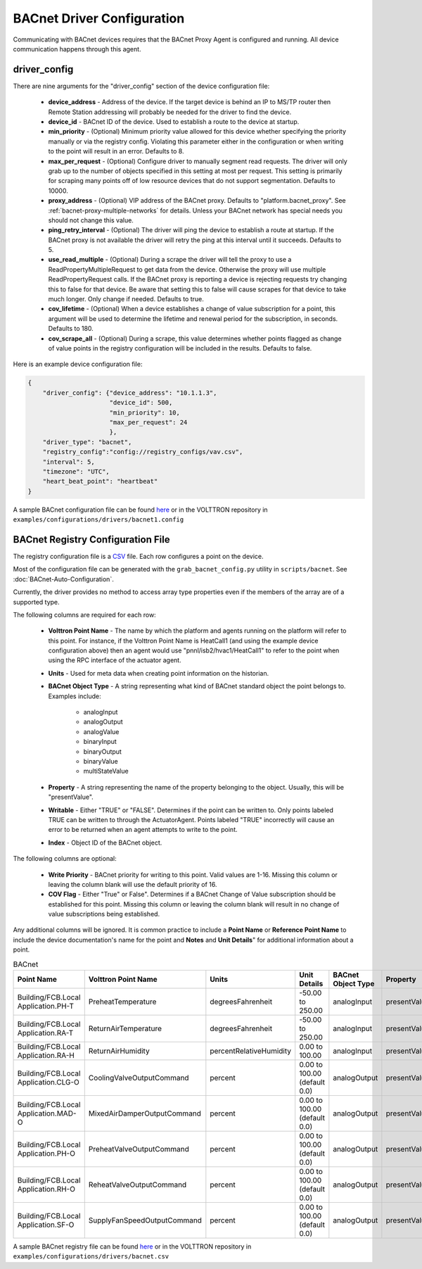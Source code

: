 .. _BACnet-Driver:
BACnet Driver Configuration
---------------------------
Communicating with BACnet devices requires that the BACnet Proxy Agent is configured and running. All device communication happens through this agent.

driver_config
*************

There are nine arguments for the "driver_config" section of the device configuration file:

    - **device_address** - Address of the device. If the target device is behind an IP to MS/TP router then Remote Station addressing will probably be needed for the driver to find the device.
    - **device_id** - BACnet ID of the device. Used to establish a route to the device at startup.
    - **min_priority** - (Optional) Minimum priority value allowed for this device whether specifying the priority manually or via the registry config. Violating this parameter either in the configuration or when writing to the point will result in an error. Defaults to 8.
    - **max_per_request** - (Optional) Configure driver to manually segment read requests. The driver will only grab up to the number of objects specified in this setting at most per request. This setting is primarily for scraping many points off of low resource devices that do not support segmentation. Defaults to 10000.
    - **proxy_address** - (Optional) VIP address of the BACnet proxy. Defaults to "platform.bacnet_proxy". See :ref:`bacnet-proxy-multiple-networks` for details. Unless your BACnet network has special needs you should not change this value.
    - **ping_retry_interval** - (Optional) The driver will ping the device to establish a route at startup. If the BACnet proxy is not available the driver will retry the ping at this interval until it succeeds. Defaults to 5.
    - **use_read_multiple** - (Optional) During a scrape the driver will tell the proxy to use a ReadPropertyMultipleRequest to get data from the device. Otherwise the proxy will use multiple ReadPropertyRequest calls. If the BACnet proxy is reporting a device is rejecting requests try changing this to false for that device. Be aware that setting this to false will cause scrapes for that device to take much longer. Only change if needed. Defaults to true.
    - **cov_lifetime** - (Optional) When a device establishes a change of value subscription for a point, this argument will be used to determine the lifetime and renewal period for the subscription, in seconds. Defaults to 180.
    - **cov_scrape_all** - (Optional) During a scrape, this value determines whether points flagged as change of value points in the registry configuration will be included in the results. Defaults to false.

Here is an example device configuration file:

.. code-block:: json

    {
        "driver_config": {"device_address": "10.1.1.3",
                          "device_id": 500,
                          "min_priority": 10,
                          "max_per_request": 24
                          },
        "driver_type": "bacnet",
        "registry_config":"config://registry_configs/vav.csv",
        "interval": 5,
        "timezone": "UTC",
        "heart_beat_point": "heartbeat"
    }

A sample BACnet configuration file can be found `here <https://raw.githubusercontent.com/VOLTTRON/volttron/c57569bd9e71eb32afefe8687201d674651913ed/examples/configurations/drivers/bacnet1.config>`_ or
in the VOLTTRON repository in ``examples/configurations/drivers/bacnet1.config``

.. _BACnet-Registry-Configuration-File:
BACnet Registry Configuration File
**********************************

The registry configuration file is a `CSV <https://en.wikipedia.org/wiki/Comma-separated_values>`_ file. Each row configures a point on the device.

Most of the configuration file can be generated with the ``grab_bacnet_config.py`` utility in ``scripts/bacnet``. See :doc:`BACnet-Auto-Configuration`.

Currently, the driver provides no method to access array type properties even if the members of the array are of a supported type.

The following columns are required for each row:

    - **Volttron Point Name** - The name by which the platform and agents running on the platform will refer to this point. For instance, if the Volttron Point Name is HeatCall1 (and using the example device configuration above) then an agent would use "pnnl/isb2/hvac1/HeatCall1" to refer to the point when using the RPC interface of the actuator agent.
    - **Units** - Used for meta data when creating point information on the historian.
    - **BACnet Object Type** - A string representing what kind of BACnet standard object the point belongs to. Examples include:

        * analogInput
        * analogOutput
        * analogValue
        * binaryInput
        * binaryOutput
        * binaryValue
        * multiStateValue

    - **Property** - A string representing the name of the property belonging to the object. Usually, this will be "presentValue".
    - **Writable** - Either "TRUE" or "FALSE". Determines if the point can be written to. Only points labeled TRUE can be written to through the ActuatorAgent. Points labeled "TRUE" incorrectly will cause an error to be returned when an agent attempts to write to the point.
    - **Index** - Object ID of the BACnet object.

The following columns are optional:

    - **Write Priority** - BACnet priority for writing to this point. Valid values are 1-16. Missing this column or leaving the column blank will use the default priority of 16.
    - **COV Flag** - Either "True" or False". Determines if a BACnet Change of Value subscription should be established for this point.  Missing this column or leaving the column blank will result in no change of value subscriptions being established.

Any additional columns will be ignored. It is common practice to include a **Point Name** or **Reference Point Name** to include the device documentation's name for the point and **Notes** and **Unit Details**" for additional information about a point.

.. csv-table:: BACnet
        :header: Point Name,Volttron Point Name,Units,Unit Details,BACnet Object Type,Property,Writable,Index,Notes

        Building/FCB.Local Application.PH-T,PreheatTemperature,degreesFahrenheit,-50.00 to 250.00,analogInput,presentValue,FALSE,3000119,Resolution: 0.1
        Building/FCB.Local Application.RA-T,ReturnAirTemperature,degreesFahrenheit,-50.00 to 250.00,analogInput,presentValue,FALSE,3000120,Resolution: 0.1
        Building/FCB.Local Application.RA-H,ReturnAirHumidity,percentRelativeHumidity,0.00 to 100.00,analogInput,presentValue,FALSE,3000124,Resolution: 0.1
        Building/FCB.Local Application.CLG-O,CoolingValveOutputCommand,percent,0.00 to 100.00 (default 0.0),analogOutput,presentValue,TRUE,3000107,Resolution: 0.1
        Building/FCB.Local Application.MAD-O,MixedAirDamperOutputCommand,percent,0.00 to 100.00 (default 0.0),analogOutput,presentValue,TRUE,3000110,Resolution: 0.1
        Building/FCB.Local Application.PH-O,PreheatValveOutputCommand,percent,0.00 to 100.00 (default 0.0),analogOutput,presentValue,TRUE,3000111,Resolution: 0.1
        Building/FCB.Local Application.RH-O,ReheatValveOutputCommand,percent,0.00 to 100.00 (default 0.0),analogOutput,presentValue,TRUE,3000112,Resolution: 0.1
        Building/FCB.Local Application.SF-O,SupplyFanSpeedOutputCommand,percent,0.00 to 100.00 (default 0.0),analogOutput,presentValue,TRUE,3000113,Resolution: 0.1


A sample BACnet registry file can be found `here <https://raw.githubusercontent.com/VOLTTRON/volttron/c57569bd9e71eb32afefe8687201d674651913ed/examples/configurations/drivers/bacnet.csv>`_ or
in the VOLTTRON repository in ``examples/configurations/drivers/bacnet.csv``